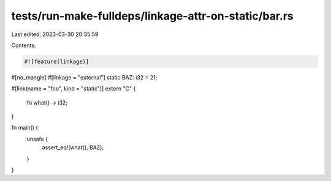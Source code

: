 tests/run-make-fulldeps/linkage-attr-on-static/bar.rs
=====================================================

Last edited: 2023-03-30 20:35:59

Contents:

.. code-block:: rs

    #![feature(linkage)]

#[no_mangle]
#[linkage = "external"]
static BAZ: i32 = 21;

#[link(name = "foo", kind = "static")]
extern "C" {
    fn what() -> i32;
}

fn main() {
    unsafe {
        assert_eq!(what(), BAZ);
    }
}


